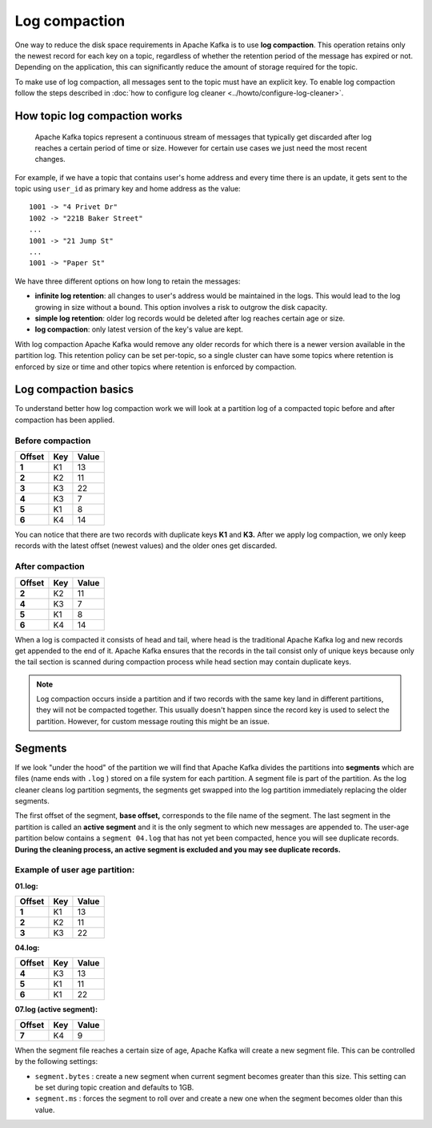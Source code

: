 Log compaction
==============

One way to reduce the disk space requirements in Apache Kafka is to use **log compaction**. This operation retains only the newest record for each key on a topic, regardless of whether the retention period of the message has expired or not. Depending on the application, this can significantly reduce the amount of storage required for the topic.

To make use of log compaction, all messages sent to the topic must have an explicit key. To enable log compaction follow the steps described in :doc:`how to configure log cleaner <../howto/configure-log-cleaner>`.


How topic log compaction works
~~~~~~~~~~~~~~~~~~~~~~~~~~~~~~~~

 Apache Kafka topics represent a continuous stream of messages that typically get discarded after log reaches a certain period of time or size. However for certain use cases we just need the most recent changes.

For example, if we have a topic that contains user's home address and every time there is an update, it gets sent to the topic using ``user_id`` as primary key and home address as the value:

::

   1001 -> "4 Privet Dr"
   1002 -> "221B Baker Street"
   ...
   1001 -> "21 Jump St"
   ...
   1001 -> "Paper St"


We have three different options on how long to retain the messages:

* **infinite log retention**: all changes to user's address would be maintained in the logs. This would lead to the log growing in size without a bound. This option involves a risk to outgrow the disk capacity.
* **simple log retention**: older log records would be deleted after log reaches certain age or size.
* **log compaction**: only latest version of the key's value are kept.

With log compaction Apache Kafka would remove any older records for which there is a newer version available in the partition log. This retention policy can be set per-topic, so a single cluster can have some topics where retention is enforced by size or time and other topics where retention is enforced by compaction.

Log compaction basics
~~~~~~~~~~~~~~~~~~~~~

To understand better how log compaction work we will look at a partition log of a compacted topic before and after compaction has been applied.

Before compaction
*****************

.. list-table::
  :header-rows: 1
  :stub-columns: 1
  :align: left

  * - Offset
    - Key
    - Value
  * - 1
    - K1
    - 13
  * - 2
    - K2
    - 11
  * - 3
    - K3
    - 22
  * - 4
    - K3
    - 7
  * - 5
    - K1
    - 8
  * - 6
    - K4
    - 14

You can notice that there are two records with duplicate keys **K1**  and **K3.** After we apply log compaction, we only keep records with the latest offset (newest values) and the older ones get discarded.

After compaction
*****************

.. list-table::
  :header-rows: 1
  :stub-columns: 1
  :align: left

  * - Offset
    - Key
    - Value
  * - 2
    - K2
    - 11
  * - 4
    - K3
    - 7
  * - 5
    - K1
    - 8
  * - 6
    - K4
    - 14


When a log is compacted it consists of head and tail, where head is the traditional  Apache Kafka log and new records get appended to the end of it.  Apache Kafka ensures that the records in the tail consist only of unique keys because only the tail section is scanned during compaction process while head section may contain duplicate keys.

.. note:: Log compaction occurs inside a partition and if two records with the same key land in different partitions, they will not be compacted together. This usually doesn't happen since the record key is used to select the partition. However, for custom message routing this might be an issue.

Segments
~~~~~~~~

If we look "under the hood" of the partition we will find that  Apache Kafka divides the partitions into **segments** which are files (name ends with ``.log`` ) stored on a file system for each partition. A segment file is part of the partition. As the log cleaner cleans log partition segments, the segments get swapped into the log partition immediately replacing the older segments.

The first offset of the segment, **base offset,** corresponds to the file name of the segment. The last segment in the partition is called an **active segment** and it is the only segment to which new messages are appended to. The user-age partition below contains a ``segment 04.log`` that has not yet been compacted, hence you will see duplicate records. **During the cleaning process, an active segment is excluded and you may see duplicate records.**

Example of user age partition:
*******************************

**01.log:**

.. list-table::
  :header-rows: 1
  :stub-columns: 1
  :align: left

  * - Offset
    - Key
    - Value
  * - 1
    - K1
    - 13
  * - 2
    - K2
    - 11
  * - 3
    - K3
    - 22

**04.log:**

.. list-table::
  :header-rows: 1
  :stub-columns: 1
  :align: left

  * - Offset
    - Key
    - Value
  * - 4
    - K3
    - 13
  * - 5
    - K1
    - 11
  * - 6
    - K1
    - 22

**07.log (active segment):**

.. list-table::
  :header-rows: 1
  :stub-columns: 1
  :align: left

  * - Offset
    - Key
    - Value
  * - 7
    - K4
    - 9


When the segment file reaches a certain size of age,  Apache Kafka will create a new segment file. This can be controlled by the following settings:

-  ``segment.bytes`` : create a new segment when current segment becomes greater than this size. This setting can be set during topic creation and defaults to 1GB.

-  ``segment.ms`` : forces the segment to roll over and create a new one when the segment becomes older than this value.
